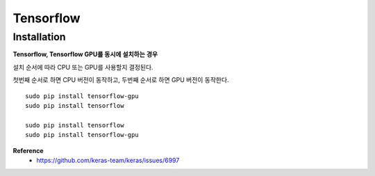 Tensorflow
============

=============
Installation
=============

**Tensorflow, Tensorflow GPU를 동시에 설치하는 경우**

설치 순서에 따라 CPU 또는 GPU를 사용할지 결정된다.

첫번째 순서로 하면 CPU 버전이 동작하고, 두번째 순서로 하면 GPU 버전이 동작한다.

::

    sudo pip install tensorflow-gpu
    sudo pip install tensorflow

    sudo pip install tensorflow
    sudo pip install tensorflow-gpu



**Reference**
    * https://github.com/keras-team/keras/issues/6997